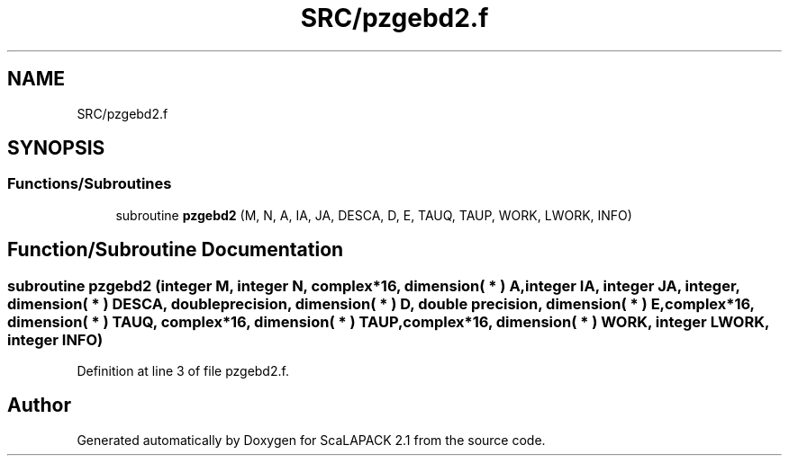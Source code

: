 .TH "SRC/pzgebd2.f" 3 "Sat Nov 16 2019" "Version 2.1" "ScaLAPACK 2.1" \" -*- nroff -*-
.ad l
.nh
.SH NAME
SRC/pzgebd2.f
.SH SYNOPSIS
.br
.PP
.SS "Functions/Subroutines"

.in +1c
.ti -1c
.RI "subroutine \fBpzgebd2\fP (M, N, A, IA, JA, DESCA, D, E, TAUQ, TAUP, WORK, LWORK, INFO)"
.br
.in -1c
.SH "Function/Subroutine Documentation"
.PP 
.SS "subroutine pzgebd2 (integer M, integer N, \fBcomplex\fP*16, dimension( * ) A, integer IA, integer JA, integer, dimension( * ) DESCA, double precision, dimension( * ) D, double precision, dimension( * ) E, \fBcomplex\fP*16, dimension( * ) TAUQ, \fBcomplex\fP*16, dimension( * ) TAUP, \fBcomplex\fP*16, dimension( * ) WORK, integer LWORK, integer INFO)"

.PP
Definition at line 3 of file pzgebd2\&.f\&.
.SH "Author"
.PP 
Generated automatically by Doxygen for ScaLAPACK 2\&.1 from the source code\&.
